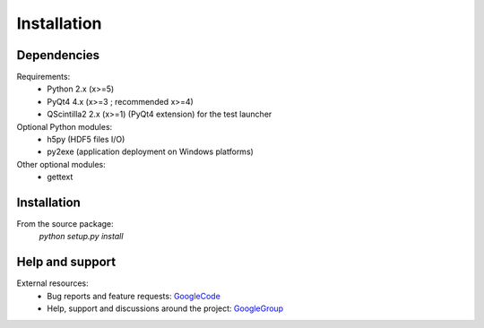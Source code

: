 Installation
============

Dependencies
------------

Requirements:
    * Python 2.x (x>=5)
    * PyQt4 4.x (x>=3 ; recommended x>=4)
    * QScintilla2 2.x (x>=1) (PyQt4 extension) for the test launcher
    
Optional Python modules:
    * h5py (HDF5 files I/O)
    * py2exe (application deployment on Windows platforms)

Other optional modules:
    * gettext

Installation
------------

From the source package:
    `python setup.py install`
        
Help and support
----------------

External resources:
    * Bug reports and feature requests: `GoogleCode`_
    * Help, support and discussions around the project: `GoogleGroup`_

.. _GoogleCode: http://guidata.googlecode.com
.. _GoogleGroup: http://groups.google.fr/group/guidata_guiqwt
